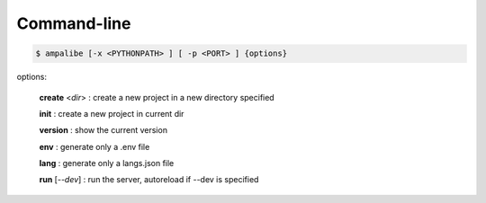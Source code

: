 Command-line
==============

.. code-block:: console
    
    $ ampalibe [-x <PYTHONPATH> ] [ -p <PORT> ] {options}

options:

    **create** <*dir*> : create a new project in a new directory specified

    **init** : create a new project in current dir

    **version** : show the current version

    **env** : generate only a .env file

    **lang** : generate only a langs.json file

    **run** [*--dev*] : run the server, autoreload if --dev is specified

